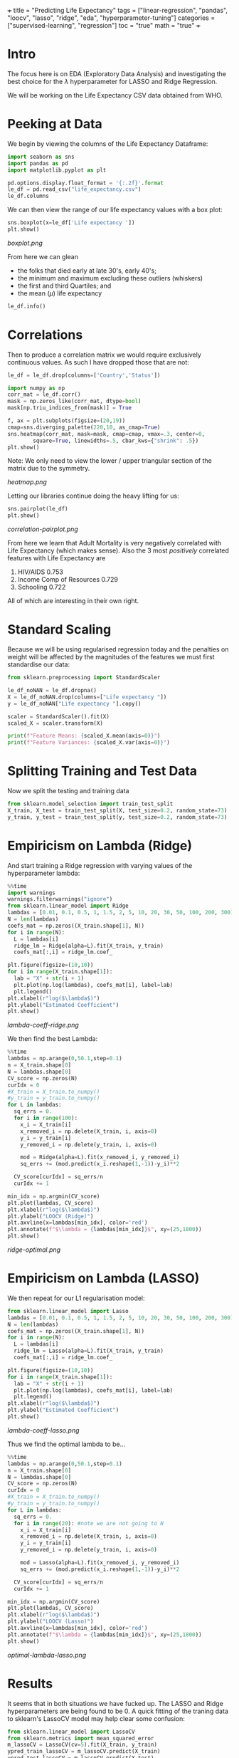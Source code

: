 +++
title = "Predicting Life Expectancy"
tags = ["linear-regression", "pandas", "loocv", "lasso", "ridge", "eda", "hyperparameter-tuning"]
categories = ["supervised-learning", "regression"]
toc = "true"
math = "true"
+++
#+PROPERTY: header-args :tangle "~/Documents/site/static/code/10k-hrs-ml/PORTFOLIO/1-supervised-learning/regression/life-expectancy/life-expectancy.py"
* Intro

The focus here is on EDA (Exploratory Data Analysis) and investigating the best choice for the \(\lambda\) hyperparameter for LASSO and Ridge Regression.

We will be working on the Life Expectancy CSV data obtained from WHO.

* Peeking at Data
We begin by viewing the columns of the Life Expectancy Dataframe:
#+BEGIN_SRC jupyter-python :session life
  import seaborn as sns
  import pandas as pd
  import matplotlib.pyplot as plt

  pd.options.display.float_format = '{:.2f}'.format
  le_df = pd.read_csv("life_expectancy.csv")
  le_df.columns
#+END_SRC

#+RESULTS:
: Index(['Country', 'Year', 'Status', 'Life expectancy ', 'Adult Mortality',
:        'infant deaths', 'Alcohol', 'percentage expenditure', 'Hepatitis B',
:        'Measles ', ' BMI ', 'under-five deaths ', 'Polio', 'Total expenditure',
:        'Diphtheria ', ' HIV/AIDS', 'GDP', 'Population',
:        ' thinness  1-19 years', ' thinness 5-9 years',
:        'Income composition of resources', 'Schooling'],
:       dtype='object')

We can then view the range of our life expectancy values with a box plot:
#+BEGIN_SRC jupyter-python :session life
sns.boxplot(x=le_df['Life expectancy '])
plt.show()
#+END_SRC

#+BEGIN_SRC emacs-lisp :results none :exports none
#+RESULTS:
[[file:./.ob-jupyter/d19582e2992816c0d64efb4fb9f61227721337d6.png]]
#+END_SRC

#+ATTR_CENTER:
#+ATTR_HTML: :width 600px
#+CAPTION: Life Expectancy Box Plot
[[boxplot.png]]

From here we can glean
- the folks that died early at late 30's, early 40's;
- the minimum and maximum excluding these outliers (whiskers)
- the first and third Quartiles; and
- the mean (\(\mu\)) life expectancy

#+BEGIN_SRC jupyter-python :session life
le_df.info()
#+END_SRC

#+RESULTS:
#+begin_example
  <class 'pandas.core.frame.DataFrame'>
  RangeIndex: 2938 entries, 0 to 2937
  Data columns (total 22 columns):
   #   Column                           Non-Null Count  Dtype  
  ---  ------                           --------------  -----  
   0   Country                          2938 non-null   object 
   1   Year                             2938 non-null   int64  
   2   Status                           2938 non-null   object 
   3   Life expectancy                  2928 non-null   float64
   4   Adult Mortality                  2928 non-null   float64
   5   infant deaths                    2938 non-null   int64  
   6   Alcohol                          2744 non-null   float64
   7   percentage expenditure           2938 non-null   float64
   8   Hepatitis B                      2385 non-null   float64
   9   Measles                          2938 non-null   int64  
   10   BMI                             2904 non-null   float64
   11  under-five deaths                2938 non-null   int64  
   12  Polio                            2919 non-null   float64
   13  Total expenditure                2712 non-null   float64
   14  Diphtheria                       2919 non-null   float64
   15   HIV/AIDS                        2938 non-null   float64
   16  GDP                              2490 non-null   float64
   17  Population                       2286 non-null   float64
   18   thinness  1-19 years            2904 non-null   float64
   19   thinness 5-9 years              2904 non-null   float64
   20  Income composition of resources  2771 non-null   float64
   21  Schooling                        2775 non-null   float64
  dtypes: float64(16), int64(4), object(2)
  memory usage: 505.1+ KB
#+end_example

* Correlations
Then to produce a correlation matrix we would require exclusively continuous values. As such I have dropped those that are not:

#+begin_src jupyter-python :session life
le_df = le_df.drop(columns=['Country','Status'])
#+end_src

#+begin_src jupyter-python :session life
  import numpy as np
  corr_mat = le_df.corr()
  mask = np.zeros_like(corr_mat, dtype=bool)
  mask[np.triu_indices_from(mask)] = True

  f, ax = plt.subplots(figsize=(20,19))
  cmap=sns.diverging_palette(220,10, as_cmap=True)
  sns.heatmap(corr_mat, mask=mask, cmap=cmap, vmax=.3, center=0,
	      square=True, linewidths=.5, cbar_kws={"shrink": .5})
  plt.show()
#+end_src

#+BEGIN_SRC emacs-lisp :results none :exports none
  ,#+RESULTS:
  [[file:./.ob-jupyter/372f5dd471f27160188f332ddd7fd92cf48ad44e.png]]
#+END_SRC

Note: We only need to view the lower / upper triangular section of the matrix due to the symmetry.
#+ATTR_CENTER:
#+ATTR_HTML: :width 800px
#+CAPTION: Correlation Matrix
[[heatmap.png]]

Letting our libraries continue doing the heavy lifting for us:
#+begin_src jupyter-python :session life
    sns.pairplot(le_df)
    plt.show()
#+end_src

#+BEGIN_SRC emacs-lisp :results none :exports none
#+RESULTS:
[[file:./.ob-jupyter/c3130272e3c33f0879b8c2bfd8bb955d46495c06.png]]
#+END_SRC
#+ATTR_CENTER:
#+ATTR_HTML: :width 800px
#+CAPTION: Correlation Pairplot
[[correlation-pairplot.png]]

From here we learn that Adult Mortality is very negatively correlated with Life Expectancy (which makes sense). Also the 3 most /positively/ correlated features with Life Expectancy are
1. HIV/AIDS 0.753
2. Income Comp of Resources 0.729
3. Schooling 0.722

All of which are interesting in their own right.

* Standard Scaling
Because we will be using regularised regression today and the penalties on weight will be affected by the magnitudes of the features we must first standardise our data:

#+BEGIN_SRC jupyter-python :session life
  from sklearn.preprocessing import StandardScaler

  le_df_noNAN = le_df.dropna()
  X = le_df_noNAN.drop(columns=["Life expectancy "])
  y = le_df_noNAN["Life expectancy "].copy()

  scaler = StandardScaler().fit(X)
  scaled_X = scaler.transform(X)

  print(f"Feature Means: {scaled_X.mean(axis=0)}")
  print(f"Feature Variances: {scaled_X.var(axis=0)}")
#+END_SRC

#+RESULTS:
: Feature Means: [-7.96290464e-15 -7.75607595e-17 -4.30893108e-18  6.89428973e-17
:   2.58535865e-17  1.63739381e-16 -4.30893108e-18 -6.89428973e-17
:  -2.58535865e-17  2.57458632e-16  1.68048312e-16  1.29267933e-17
:   6.03250352e-17  8.61786217e-17 -3.01625176e-17  5.60161041e-17
:  -7.75607595e-17  1.72357243e-16  7.92843319e-16]
: Feature Variances: [1. 1. 1. 1. 1. 1. 1. 1. 1. 1. 1. 1. 1. 1. 1. 1. 1. 1. 1.]

* Splitting Training and Test Data
Now we split the testing and training data
#+begin_src jupyter-python :session life
  from sklearn.model_selection import train_test_split
  X_train, X_test = train_test_split(X, test_size=0.2, random_state=73)
  y_train, y_test = train_test_split(y, test_size=0.2, random_state=73)
#+end_src

* Empiricism on Lambda (Ridge)
And start training a Ridge regression with varying values of the hyperparameter lambda:
#+begin_src jupyter-python :session life
  %%time
  import warnings
  warnings.filterwarnings("ignore")
  from sklearn.linear_model import Ridge
  lambdas = [0.01, 0.1, 0.5, 1, 1.5, 2, 5, 10, 20, 30, 50, 100, 200, 300]
  N = len(lambdas)
  coefs_mat = np.zeros((X_train.shape[1], N))
  for i in range(N):
    L = lambdas[i]
    ridge_lm = Ridge(alpha=L).fit(X_train, y_train)
    coefs_mat[:,i] = ridge_lm.coef_

  plt.figure(figsize=(10,10))
  for i in range(X_train.shape[1]):
    lab = "X" + str(i + 1)
    plt.plot(np.log(lambdas), coefs_mat[i], label=lab)
    plt.legend()
  plt.xlabel(r"log($\lambda$)")
  plt.ylabel("Estimated Coefficient")
  plt.show()
#+end_src

#+BEGIN_SRC emacs-lisp :results none :exports none
#+RESULTS:
:RESULTS:
[[file:./.ob-jupyter/cf38f6d2494c73bb3506e3422b9bf98e5e739bba.png]]
: CPU times: user 939 ms, sys: 275 ms, total: 1.21 s
: Wall time: 256 ms
:END:
#+END_SRC
#+ATTR_CENTER:
#+ATTR_HTML: :width 400px
#+CAPTION: Lambda against Coeff Plot (Ridge)
[[lambda-coeff-ridge.png]]

We then find the best Lambda:
#+begin_src jupyter-python :session life
  %%time
  lambdas = np.arange(0,50.1,step=0.1)
  n = X_train.shape[0]
  N = lambdas.shape[0]
  CV_score = np.zeros(N)
  curIdx = 0
  #X_train = X_train.to_numpy()
  #y_train = y_train.to_numpy()
  for L in lambdas:
    sq_errs = 0.
    for i in range(100):
      x_i = X_train[i]
      x_removed_i = np.delete(X_train, i, axis=0)
      y_i = y_train[i]
      y_removed_i = np.delete(y_train, i, axis=0)

      mod = Ridge(alpha=L).fit(x_removed_i, y_removed_i)
      sq_errs += (mod.predict(x_i.reshape(1,-1))-y_i)**2

    CV_score[curIdx] = sq_errs/n
    curIdx += 1

  min_idx = np.argmin(CV_score)
  plt.plot(lambdas, CV_score)
  plt.xlabel(r"log($\lambda$)")
  plt.ylabel("LOOCV (Ridge)")
  plt.axvline(x=lambdas[min_idx], color='red')
  plt.annotate(f"$\lambda = {lambdas[min_idx]}$", xy=(25,1800))
  plt.show()
#+end_src

#+BEGIN_SRC emacs-lisp :results none :exports none
#+RESULTS:
:RESULTS:
[[file:./.ob-jupyter/6eaa1aaedaeb15819249479223144bb3c214c4a0.png]]
: CPU times: user 1min 59s, sys: 1.13 s, total: 2min
: Wall time: 25.1 s
:END:
#+END_SRC

#+ATTR_CENTER:
#+ATTR_HTML: :width 800px
#+CAPTION: Ridge optimal Lambda
[[ridge-optimal.png]]

* Empiricism on Lambda (LASSO)
We then repeat for our L1 regularisation model:

#+begin_src jupyter-python :session life
  from sklearn.linear_model import Lasso
  lambdas = [0.01, 0.1, 0.5, 1, 1.5, 2, 5, 10, 20, 30, 50, 100, 200, 300]
  N = len(lambdas)
  coefs_mat = np.zeros((X_train.shape[1], N))
  for i in range(N):
    L = lambdas[i]
    ridge_lm = Lasso(alpha=L).fit(X_train, y_train)
    coefs_mat[:,i] = ridge_lm.coef_

  plt.figure(figsize=(10,10))
  for i in range(X_train.shape[1]):
    lab = "X" + str(i + 1)
    plt.plot(np.log(lambdas), coefs_mat[i], label=lab)
    plt.legend()
  plt.xlabel(r"log($\lambda$)")
  plt.ylabel("Estimated Coefficient")
  plt.show()
#+end_src

#+BEGIN_SRC emacs-lisp :results none :exports none
#+RESULTS:
[[file:./.ob-jupyter/2930a91b19b99354bfa807b2906b45038ed643e9.png]]
#+END_SRC
#+ATTR_CENTER:
#+ATTR_HTML: :width 800px
#+CAPTION: Lambda against Coeff Plot (LASSO)
[[lambda-coeff-lasso.png]]

Thus we find the optimal lambda to be...

#+begin_src jupyter-python :session life
  %%time
  lambdas = np.arange(0,50.1,step=0.1)
  n = X_train.shape[0]
  N = lambdas.shape[0]
  CV_score = np.zeros(N)
  curIdx = 0
  #X_train = X_train.to_numpy()
  #y_train = y_train.to_numpy()
  for L in lambdas:
    sq_errs = 0.
    for i in range(20): #note we are not going to N
      x_i = X_train[i]
      x_removed_i = np.delete(X_train, i, axis=0)
      y_i = y_train[i]
      y_removed_i = np.delete(y_train, i, axis=0)

      mod = Lasso(alpha=L).fit(x_removed_i, y_removed_i)
      sq_errs += (mod.predict(x_i.reshape(1,-1))-y_i)**2

    CV_score[curIdx] = sq_errs/n
    curIdx += 1

  min_idx = np.argmin(CV_score)
  plt.plot(lambdas, CV_score)
  plt.xlabel(r"log($\lambda$)")
  plt.ylabel("LOOCV (Lasso)")
  plt.axvline(x=lambdas[min_idx], color='red')
  plt.annotate(f"$\lambda = {lambdas[min_idx]}$", xy=(25,1800))
  plt.show()
#+end_src

#+BEGIN_SRC emacs-lisp :results none :exports none
#+RESULTS:
:RESULTS:
[[file:./.ob-jupyter/5abb08d77fe2e6eaa80d2d3337383a85e60f37c7.png]]
: CPU times: user 8min 24s, sys: 47.3 s, total: 9min 11s
: Wall time: 1min 14s
:END:
#+END_SRC
#+ATTR_CENTER:
#+ATTR_HTML: :width 800px
#+CAPTION: Optimal Lambda (LASSO)
[[optimal-lambda-lasso.png]]

* Results
It seems that in both situations we have fucked up. The LASSO and Ridge hyperparameters are being found to be 0.
A quick fitting of the traning data to sklearn's LassoCV model may help clear some confusion:

#+begin_src jupyter-python :session life
  from sklearn.linear_model import LassoCV
  from sklearn.metrics import mean_squared_error
  m_lassoCV = LassoCV(cv=5).fit(X_train, y_train)
  ypred_train_lassoCV = m_lassoCV.predict(X_train)
  ypred_test_lassoCV = m_lassoCV.predict(X_test)
  print(f"Mean Squared Error (TRAIN): {mean_squared_error(y_train,ypred_train_lassoCV)}")
  print(f"Mean Squared Error (TEST) : {mean_squared_error(y_test, ypred_test_lassoCV)}")
  print(f"With Lambda as {m_lassoCV.get_params()}")
#+end_src

#+RESULTS:
: Mean Squared Error (TRAIN): 62.824553484016874
: Mean Squared Error (TEST) : 68.37568737602082
: With Lambda as {'alphas': None, 'copy_X': True, 'cv': 5, 'eps': 0.001, 'fit_intercept': True, 'max_iter': 1000, 'n_alphas': 100, 'n_jobs': None, 'positive': False, 'precompute': 'auto', 'random_state': None, 'selection': 'cyclic', 'tol': 0.0001, 'verbose': False}


* Conclusion
The above shows that our analysis was not incorrect in attempting to determine the most optimal \(\lambda\)s, but rather a mistake has occurred in the preprocessing step causing the statistical signifance of my data to become muddled. In a later refactoring I may come back and improve my preprocessing, or abandon it completely in favour of a more homogenous dataset.

#+begin_src jupyter-python :session life
  from sklearn.metrics import r2_score
  print(f'Train Accuracy: {r2_score(ypred_train_lassoCV, y_train)}')
  print(f'Test Accuracy: {r2_score(ypred_test_lassoCV, y_test)}')
#+end_src

#+RESULTS:
: Train Accuracy: -8.965044425866656
: Test Accuracy: -7.17445447809699
